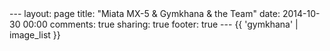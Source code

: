 #+BEGIN_HTML
---
layout: page
title: "Miata MX-5 & Gymkhana & the Team"
date: 2014-10-30 00:00
comments: true
sharing: true
footer: true
---
#+END_HTML
# Local Variables:
# octopress-export-org-to-md: page
# End:

#+HTML: {{ 'gymkhana' | image_list }}




